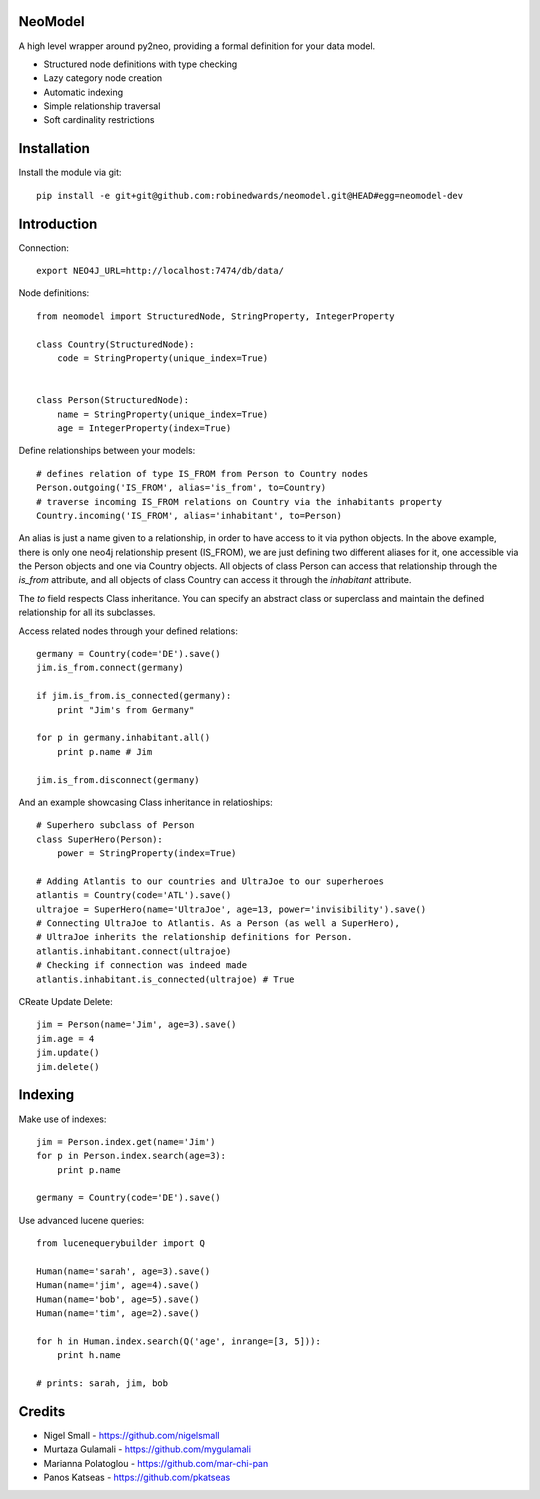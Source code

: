========
NeoModel
========

A high level wrapper around py2neo, providing a formal definition for your data model.

* Structured node definitions with type checking
* Lazy category node creation
* Automatic indexing
* Simple relationship traversal
* Soft cardinality restrictions

============
Installation
============

Install the module via git::

    pip install -e git+git@github.com:robinedwards/neomodel.git@HEAD#egg=neomodel-dev

============
Introduction
============

Connection::

    export NEO4J_URL=http://localhost:7474/db/data/

Node definitions::

    from neomodel import StructuredNode, StringProperty, IntegerProperty

    class Country(StructuredNode):
        code = StringProperty(unique_index=True)


    class Person(StructuredNode):
        name = StringProperty(unique_index=True)
        age = IntegerProperty(index=True)

Define relationships between your models::

    # defines relation of type IS_FROM from Person to Country nodes
    Person.outgoing('IS_FROM', alias='is_from', to=Country)
    # traverse incoming IS_FROM relations on Country via the inhabitants property
    Country.incoming('IS_FROM', alias='inhabitant', to=Person)

An alias is just a name given to a relationship, in order to have access to it
via python objects. In the above example, there is only one neo4j relationship
present (IS_FROM), we are just defining two different aliases for it, one
accessible via the Person objects and one via Country objects. All objects of
class Person can access that relationship through the *is_from* attribute,
and all objects of class Country can access it through the *inhabitant* attribute.

The *to* field respects Class inheritance. You can specify an abstract class
or superclass and maintain the defined relationship for all its subclasses.

Access related nodes through your defined relations::

    germany = Country(code='DE').save()
    jim.is_from.connect(germany)

    if jim.is_from.is_connected(germany):
        print "Jim's from Germany"

    for p in germany.inhabitant.all()
        print p.name # Jim

    jim.is_from.disconnect(germany)

And an example showcasing Class inheritance in relatioships::

    # Superhero subclass of Person
    class SuperHero(Person):
        power = StringProperty(index=True)

    # Adding Atlantis to our countries and UltraJoe to our superheroes
    atlantis = Country(code='ATL').save()
    ultrajoe = SuperHero(name='UltraJoe', age=13, power='invisibility').save()
    # Connecting UltraJoe to Atlantis. As a Person (as well a SuperHero),
    # UltraJoe inherits the relationship definitions for Person.
    atlantis.inhabitant.connect(ultrajoe)
    # Checking if connection was indeed made
    atlantis.inhabitant.is_connected(ultrajoe) # True

CReate Update Delete::

    jim = Person(name='Jim', age=3).save()
    jim.age = 4
    jim.update()
    jim.delete()

========
Indexing
========

Make use of indexes::

    jim = Person.index.get(name='Jim')
    for p in Person.index.search(age=3):
        print p.name

    germany = Country(code='DE').save()

Use advanced lucene queries::

    from lucenequerybuilder import Q

    Human(name='sarah', age=3).save()
    Human(name='jim', age=4).save()
    Human(name='bob', age=5).save()
    Human(name='tim', age=2).save()

    for h in Human.index.search(Q('age', inrange=[3, 5])):
        print h.name

    # prints: sarah, jim, bob

=======
Credits
=======
* Nigel Small - https://github.com/nigelsmall
* Murtaza Gulamali - https://github.com/mygulamali
* Marianna Polatoglou - https://github.com/mar-chi-pan
* Panos Katseas - https://github.com/pkatseas

